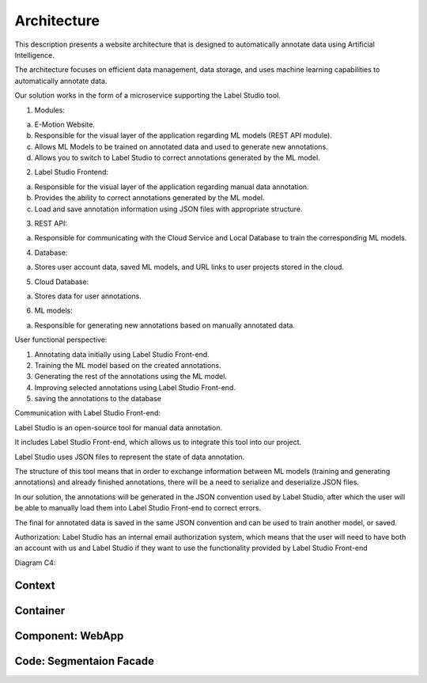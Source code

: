 Architecture
============
This description presents a website architecture that is designed to automatically annotate data using Artificial Intelligence. 

The architecture focuses on efficient data management, data storage, and uses machine learning capabilities to automatically annotate data.

Our solution works in the form of a microservice supporting the Label Studio tool.


1. Modules:

a. E-Motion Website.

b. Responsible for the visual layer of the application regarding ML models (REST API module).

c. Allows ML Models to be trained on annotated data and used to generate new annotations.

d. Allows you to switch to Label Studio to correct annotations generated by the ML model.


2. Label Studio Frontend:

a. Responsible for the visual layer of the application regarding manual data annotation.

b. Provides the ability to correct annotations generated by the ML model.

c. Load and save annotation information using JSON files with appropriate structure.


3. REST API:

a. Responsible for communicating with the Cloud Service and Local Database to train the corresponding ML models.


4. Database:

a. Stores user account data, saved ML models, and URL links to user projects stored in the cloud.


5. Cloud Database:

a. Stores data for user annotations.

6. ML models:

a. Responsible for generating new annotations based on manually annotated data.


User functional perspective:

1. Annotating data initially using Label Studio Front-end.

2. Training the ML model based on the created annotations.

3. Generating the rest of the annotations using the ML model.

4. Improving selected annotations using Label Studio Front-end.

5. saving the annotations to the database


Communication with Label Studio Front-end:

Label Studio is an open-source tool for manual data annotation. 

It includes Label Studio Front-end, which allows us to integrate this tool into our project. 

Label Studio uses JSON files to represent the state of data annotation. 

The structure of this tool means that in order to exchange information between ML models (training and generating annotations) and already finished annotations, there will be a need to serialize and deserialize JSON files. 

In our solution, the annotations will be generated in the JSON convention used by Label Studio, after which the user will be able to manually load them into Label Studio Front-end to correct errors. 

The final for annotated data is saved in the same JSON convention and can be used to train another model, or saved.
    


Authorization:
Label Studio has an internal email authorization system, which means that the user will need to have both an account with us and Label Studio if they want to use the functionality provided by Label Studio Front-end


Diagram C4:

Context
------------------------------------------
.. image:: images/Context.png
    :width: 400

Container
------------------------------------------
.. image:: images/Container.png
    :width: 400

Component: WebApp
-------------------------------------
.. image:: images/Component_WepApp.png
    :width: 400

Code: Segmentaion Facade
------------------------------------------
.. image:: images/SegmentationFacade.png
    :width: 400
